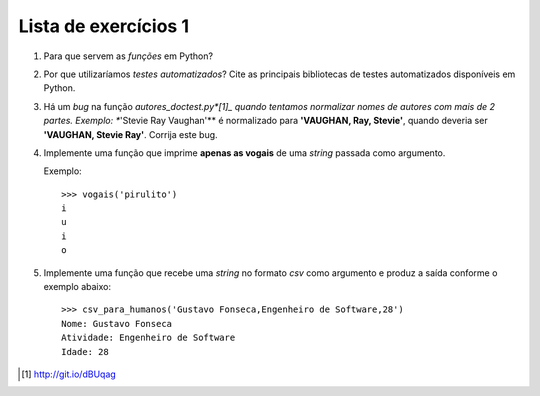 =====================
Lista de exercícios 1
=====================


1. Para que servem as *funções* em Python?

#. Por que utilizaríamos *testes automatizados*? Cite as
   principais bibliotecas de testes automatizados disponíveis em Python.

#. Há um *bug* na função *autores_doctest.py*[1]_ quando tentamos normalizar
   nomes de autores com mais de 2 partes. Exemplo: **'Stevie Ray Vaughan'** é
   normalizado para **'VAUGHAN, Ray, Stevie'**, quando deveria ser
   **'VAUGHAN, Stevie Ray'**. Corrija este bug.

#. Implemente uma função que imprime **apenas as vogais** de uma *string*
   passada como argumento.

   Exemplo::

       >>> vogais('pirulito')
       i
       u
       i
       o

#. Implemente uma função que recebe uma *string* no formato *csv*
   como argumento e produz a saída conforme o exemplo abaixo::

       >>> csv_para_humanos('Gustavo Fonseca,Engenheiro de Software,28')
       Nome: Gustavo Fonseca
       Atividade: Engenheiro de Software
       Idade: 28


.. [1] http://git.io/dBUqag
